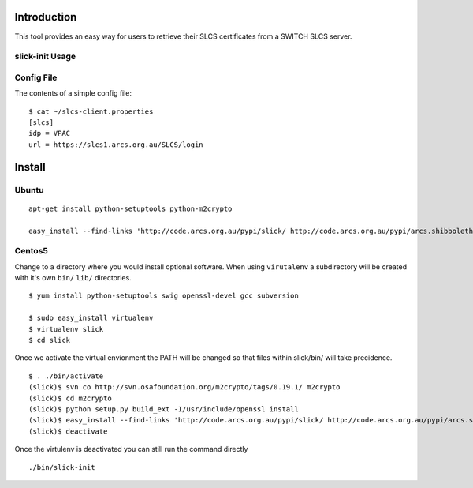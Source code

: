 Introduction
============

This tool provides an easy way for users to retrieve their SLCS certificates from a SWITCH SLCS server.

slick-init Usage
----------------

.. program:: slick-init

.. cmdoption:: -d <dir>, --storedir=<dir>

   the directory to store the certificate/key and config file.

.. cmdoption:: -i <idp>, --idp=<idp>

   the name of the IDP to use

.. cmdoption:: -s <slcs>, --slcs=<slcs>

    location of SLCS server (if not specified, use
    SLCS_SERVER system variable or settings from
    [storedir]/slcs-client.properties

.. cmdoption:: -k, --key

   prompt for key-passphrase (use Shibboleth password
   by default)

.. cmdoption:: -l, --list

   list all available IdP(s

.. cmdoption:: -w, --write

   write the arguments specified on the command line to
   a config file

.. cmdoption:: -v, --verbose

   print status messages to stdout

.. cmdoption:: -h, --help

   show the help message and exit


Config File
-----------

The contents of a simple config file::

  $ cat ~/slcs-client.properties
  [slcs]
  idp = VPAC
  url = https://slcs1.arcs.org.au/SLCS/login

Install
=======

Ubuntu
------
::

  apt-get install python-setuptools python-m2crypto

  easy_install --find-links 'http://code.arcs.org.au/pypi/slick/ http://code.arcs.org.au/pypi/arcs.shibboleth.client/ http://code.arcs.org.au/pypi/arcs.gsi/' slick

Centos5
-------

Change to a directory where you would install optional software. When using ``virutalenv`` a subdirectory will be created with it's own ``bin/`` ``lib/`` directories.

::

  $ yum install python-setuptools swig openssl-devel gcc subversion

  $ sudo easy_install virtualenv
  $ virtualenv slick
  $ cd slick

Once we activate the virtual envionment the PATH will be changed so that 
files within slick/bin/ will take precidence.

::

  $ . ./bin/activate
  (slick)$ svn co http://svn.osafoundation.org/m2crypto/tags/0.19.1/ m2crypto
  (slick)$ cd m2crypto
  (slick)$ python setup.py build_ext -I/usr/include/openssl install
  (slick)$ easy_install --find-links 'http://code.arcs.org.au/pypi/slick/ http://code.arcs.org.au/pypi/arcs.shibboleth.client/ http://code.arcs.org.au/pypi/arcs.gsi/' slick
  (slick)$ deactivate

Once the virtulenv is deactivated you can still run the command directly

::

  ./bin/slick-init

